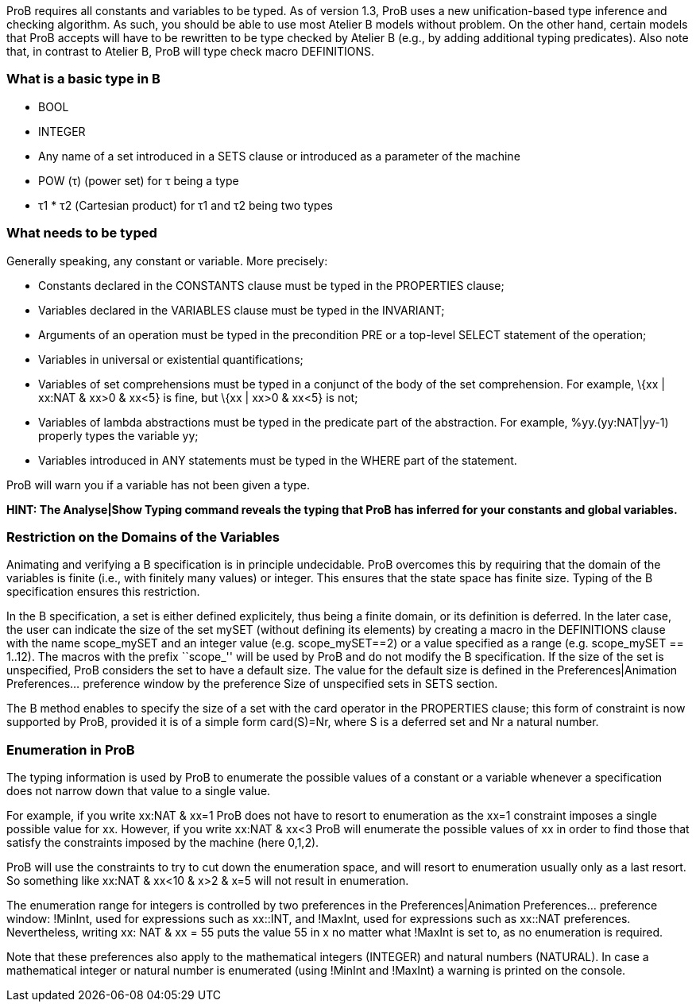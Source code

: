 ifndef::imagesdir[:imagesdir: ../../asciidoc/images/]
ProB requires all constants and variables to be typed. As of version
1.3, ProB uses a new unification-based type inference and checking
algorithm. As such, you should be able to use most Atelier B models
without problem. On the other hand, certain models that ProB accepts
will have to be rewritten to be type checked by Atelier B (e.g., by
adding additional typing predicates). Also note that, in contrast to
Atelier B, ProB will type check macro DEFINITIONS.

[[what-is-a-basic-type-in-b]]
What is a basic type in B
~~~~~~~~~~~~~~~~~~~~~~~~~

* BOOL
* INTEGER
* Any name of a set introduced in a SETS clause or introduced as a
parameter of the machine
* POW (τ) (power set) for τ being a type
* τ1 * τ2 (Cartesian product) for τ1 and τ2 being two types

[[what-needs-to-be-typed]]
What needs to be typed
~~~~~~~~~~~~~~~~~~~~~~

Generally speaking, any constant or variable. More precisely:

* Constants declared in the CONSTANTS clause must be typed in the
PROPERTIES clause;
* Variables declared in the VARIABLES clause must be typed in the
INVARIANT;
* Arguments of an operation must be typed in the precondition PRE or a
top-level SELECT statement of the operation;
* Variables in universal or existential quantifications;
* Variables of set comprehensions must be typed in a conjunct of the
body of the set comprehension. For example, \{xx | xx:NAT & xx>0 & xx<5}
is fine, but \{xx | xx>0 & xx<5} is not;
* Variables of lambda abstractions must be typed in the predicate part
of the abstraction. For example, %yy.(yy:NAT|yy-1) properly types the
variable yy;
* Variables introduced in ANY statements must be typed in the WHERE part
of the statement.

ProB will warn you if a variable has not been given a type.

*HINT: The Analyse|Show Typing command reveals the typing that ProB has
inferred for your constants and global variables.*

[[restriction-on-the-domains-of-the-variables]]
Restriction on the Domains of the Variables
~~~~~~~~~~~~~~~~~~~~~~~~~~~~~~~~~~~~~~~~~~~

Animating and verifying a B specification is in principle undecidable.
ProB overcomes this by requiring that the domain of the variables is
finite (i.e., with finitely many values) or integer. This ensures that
the state space has finite size. Typing of the B specification ensures
this restriction.

In the B specification, a set is either defined explicitely, thus being
a finite domain, or its definition is deferred. In the later case, the
user can indicate the size of the set mySET (without defining its
elements) by creating a macro in the DEFINITIONS clause with the name
scope_mySET and an integer value (e.g. scope_mySET==2) or a value
specified as a range (e.g. scope_mySET == 1..12). The macros with the
prefix ``scope_'' will be used by ProB and do not modify the B
specification. If the size of the set is unspecified, ProB considers the
set to have a default size. The value for the default size is defined in
the Preferences|Animation Preferences... preference window by the
preference Size of unspecified sets in SETS section.

The B method enables to specify the size of a set with the card operator
in the PROPERTIES clause; this form of constraint is now supported by
ProB, provided it is of a simple form card(S)=Nr, where S is a deferred
set and Nr a natural number.

[[enumeration-in-prob]]
Enumeration in ProB
~~~~~~~~~~~~~~~~~~~

The typing information is used by ProB to enumerate the possible values
of a constant or a variable whenever a specification does not narrow
down that value to a single value.

For example, if you write xx:NAT & xx=1 ProB does not have to resort to
enumeration as the xx=1 constraint imposes a single possible value for
xx. However, if you write xx:NAT & xx<3 ProB will enumerate the possible
values of xx in order to find those that satisfy the constraints imposed
by the machine (here 0,1,2).

ProB will use the constraints to try to cut down the enumeration space,
and will resort to enumeration usually only as a last resort. So
something like xx:NAT & xx<10 & x>2 & x=5 will not result in
enumeration.

The enumeration range for integers is controlled by two preferences in
the Preferences|Animation Preferences... preference window: !MinInt,
used for expressions such as xx::INT, and !MaxInt, used for expressions
such as xx::NAT preferences. Nevertheless, writing xx: NAT & xx = 55
puts the value 55 in x no matter what !MaxInt is set to, as no
enumeration is required.

Note that these preferences also apply to the mathematical integers
(INTEGER) and natural numbers (NATURAL). In case a mathematical integer
or natural number is enumerated (using !MinInt and !MaxInt) a warning is
printed on the console.
